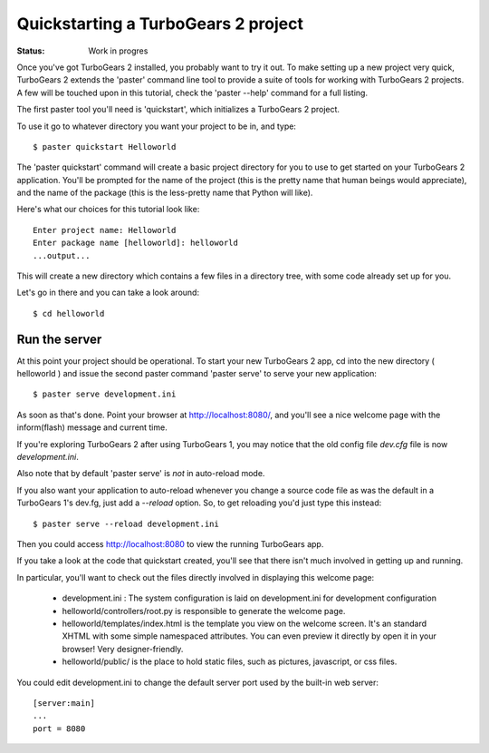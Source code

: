Quickstarting a TurboGears 2 project
====================================

:Status: Work in progres


Once you've got TurboGears 2 installed, you probably want to try it out. To 
make setting up a new project very quick, TurboGears 2 extends the 'paster' 
command line tool to provide a suite of tools for working with TurboGears 2 
projects. A few will be touched upon in this tutorial, check the 'paster --help'
command for a full listing.

The first paster tool you'll need is 'quickstart', which initializes a 
TurboGears 2 project.

To use it go to whatever directory you want your project to be in, and type::

  $ paster quickstart Helloworld

The 'paster quickstart' command will create a basic project directory for you to 
use to get started on your TurboGears 2 application. You'll be prompted for the 
name of the project (this is the pretty name that human beings would 
appreciate), and the name of the package (this is the less-pretty name that 
Python will like).

Here's what our choices for this tutorial look like::

    Enter project name: Helloworld
    Enter package name [helloworld]: helloworld
    ...output...

This will create a new directory which contains a few files in a directory tree,
with some code already set up for you.

Let's go in there and you can take a look around::

  $ cd helloworld


Run the server
---------------

At this point your project should be operational. To start your new TurboGears 2
app, cd into the new directory ( helloworld ) and issue the second paster 
command 'paster serve' to serve your new application::

  $ paster serve development.ini

As soon as that's done. Point your browser at http://localhost:8080/, and 
you'll see a nice welcome page with the inform(flash) message and current time.

If you're exploring TurboGears 2 after using TurboGears 1, you may notice that 
the old config file `dev.cfg` file is now `development.ini`.

Also note that by default 'paster serve' is *not* in auto-reload mode.

If you also want your application to auto-reload whenever you change a 
source code file as was the default in a TurboGears 1's dev.fg, just add 
a `--reload` option.  So, to get reloading you'd just type this instead::

  $ paster serve --reload development.ini

Then you could access http://localhost:8080 to view the running TurboGears app.

If you take a look at the code that quickstart created, you'll see that 
there isn't much involved in getting up and running.

In particular, you'll want to check out the files directly involved in 
displaying this welcome page:

  * development.ini : The system configuration is laid on development.ini 
    for development configuration
  * helloworld/controllers/root.py is responsible to generate the welcome page.
  * helloworld/templates/index.html is the template you view on the welcome 
    screen. It's an standard XHTML with some simple namespaced attributes. 
    You can even preview it directly by open it in your browser! Very 
    designer-friendly.
  * helloworld/public/ is the place to hold static files, such as pictures, 
    javascript, or css files.

You could edit development.ini to change the default server port used by the 
built-in web server::

  [server:main]
  ...
  port = 8080



